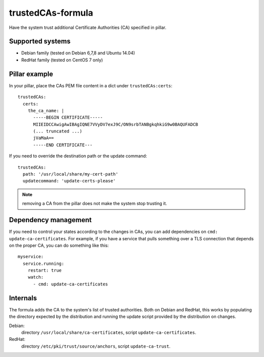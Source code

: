 trustedCAs-formula
==================

Have the system trust additional Certificate Authorities (CA)
specified in pillar.

Supported systems
-----------------

* Debian family (tested on Debian 6,7,8 and Ubuntu 14.04)
* RedHat family (tested on CentOS 7 only)

Pillar example
--------------

In your pillar, place the CAs PEM file content in a dict
under ``trustedCAs:certs``::

  trustedCAs:
    certs:
      the_ca_name: |
        -----BEGIN CERTIFICATE-----
        MIIEIDCCAwigAwIBAgIQNE7VVyDV7exJ9C/ON9srbTANBgkqhkiG9w0BAQUFADCB
        (... truncated ...)
        jVaMaA==
        -----END CERTIFICATE---

If you need to override the destination path or the update command::

  trustedCAs:
    path: '/usr/local/share/my-cert-path'
    updatecommand: 'update-certs-please'

.. note:: removing a CA from the pillar does not make the system stop
          trusting it.

Dependency management
---------------------

If you need to control your states according to the changes in CAs,
you can add dependencies on ``cmd: update-ca-certificates``.
For example, if you have a service that pulls something over a TLS
connection that depends on the proper CA, you can do something like this::

  myservice:
    service.running:
      restart: true
      watch:
        - cmd: update-ca-certificates


Internals
---------

The formula adds the CA to the system's list of trusted authorities.
Both on Debian and RedHat, this works by populating the directory
expected by the distribution and running the update script provided by the
distribution on changes.

Debian:
  directory ``/usr/local/share/ca-certificates``,
  script ``update-ca-certificates``.

RedHat:
  directory ``/etc/pki/trust/source/anchors``,
  script ``update-ca-trust``.
